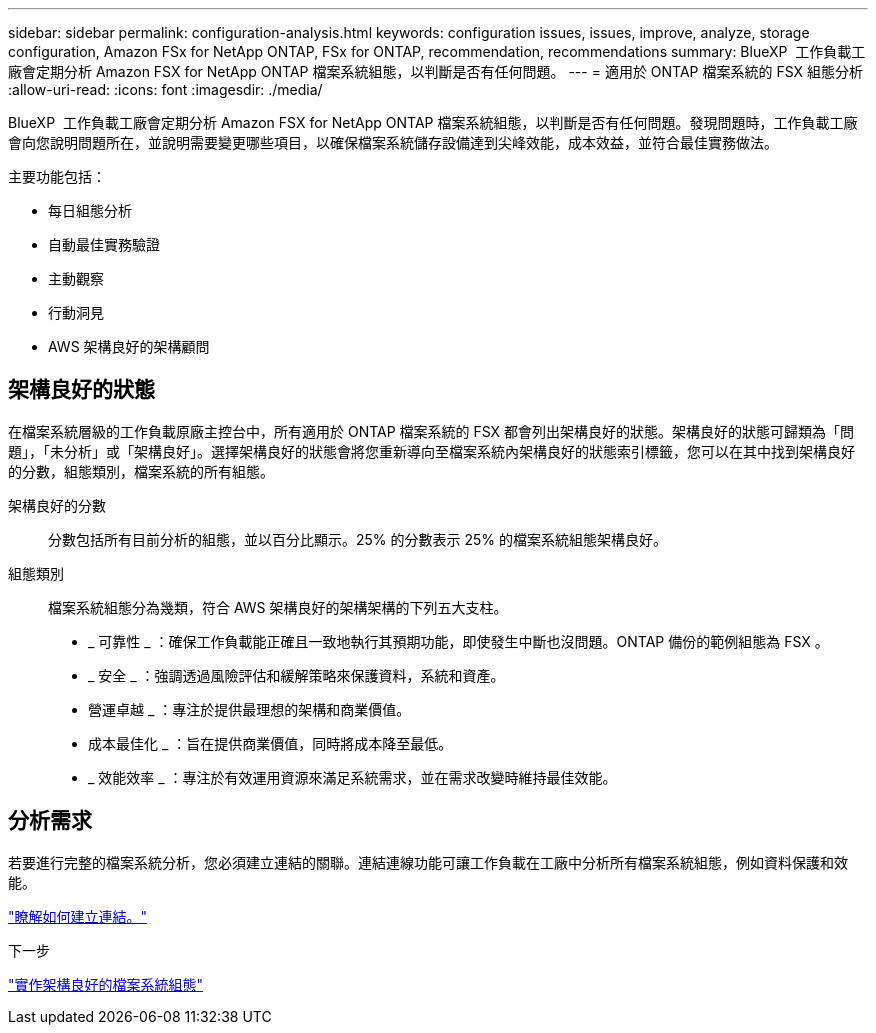 ---
sidebar: sidebar 
permalink: configuration-analysis.html 
keywords: configuration issues, issues, improve, analyze, storage configuration, Amazon FSx for NetApp ONTAP, FSx for ONTAP, recommendation, recommendations 
summary: BlueXP  工作負載工廠會定期分析 Amazon FSX for NetApp ONTAP 檔案系統組態，以判斷是否有任何問題。 
---
= 適用於 ONTAP 檔案系統的 FSX 組態分析
:allow-uri-read: 
:icons: font
:imagesdir: ./media/


[role="lead"]
BlueXP  工作負載工廠會定期分析 Amazon FSX for NetApp ONTAP 檔案系統組態，以判斷是否有任何問題。發現問題時，工作負載工廠會向您說明問題所在，並說明需要變更哪些項目，以確保檔案系統儲存設備達到尖峰效能，成本效益，並符合最佳實務做法。

主要功能包括：

* 每日組態分析
* 自動最佳實務驗證
* 主動觀察
* 行動洞見
* AWS 架構良好的架構顧問




== 架構良好的狀態

在檔案系統層級的工作負載原廠主控台中，所有適用於 ONTAP 檔案系統的 FSX 都會列出架構良好的狀態。架構良好的狀態可歸類為「問題」，「未分析」或「架構良好」。選擇架構良好的狀態會將您重新導向至檔案系統內架構良好的狀態索引標籤，您可以在其中找到架構良好的分數，組態類別，檔案系統的所有組態。

架構良好的分數:: 分數包括所有目前分析的組態，並以百分比顯示。25% 的分數表示 25% 的檔案系統組態架構良好。
組態類別:: 檔案系統組態分為幾類，符合 AWS 架構良好的架構架構的下列五大支柱。
+
--
* _ 可靠性 _ ：確保工作負載能正確且一致地執行其預期功能，即使發生中斷也沒問題。ONTAP 備份的範例組態為 FSX 。
* _ 安全 _ ：強調透過風險評估和緩解策略來保護資料，系統和資產。
* 營運卓越 _ ：專注於提供最理想的架構和商業價值。
* 成本最佳化 _ ：旨在提供商業價值，同時將成本降至最低。
* _ 效能效率 _ ：專注於有效運用資源來滿足系統需求，並在需求改變時維持最佳效能。


--




== 分析需求

若要進行完整的檔案系統分析，您必須建立連結的關聯。連結連線功能可讓工作負載在工廠中分析所有檔案系統組態，例如資料保護和效能。

link:create-link.html["瞭解如何建立連結。"]

.下一步
link:improve-configurations.html["實作架構良好的檔案系統組態"]
